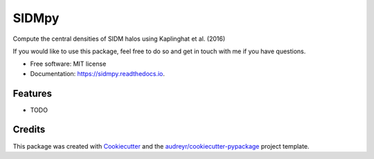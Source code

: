 ======
SIDMpy
======


.. image:: https://img.shields.io/pypi/v/sidmpy.svg
        :target: https://pypi.python.org/pypi/sidmpy

.. image:: https://img.shields.io/travis/dangilman/sidmpy.svg
        :target: https://travis-ci.com/dangilman/sidmpy

.. image:: https://readthedocs.org/projects/sidmpy/badge/?version=latest
        :target: https://sidmpy.readthedocs.io/en/latest/?badge=latest
        :alt: Documentation Status




Compute the central densities of SIDM halos using Kaplinghat et al. (2016)

If you would like to use this package, feel free to do so and get in touch with me if you have questions. 

* Free software: MIT license
* Documentation: https://sidmpy.readthedocs.io.


Features
--------

* TODO

Credits
-------

This package was created with Cookiecutter_ and the `audreyr/cookiecutter-pypackage`_ project template.

.. _Cookiecutter: https://github.com/audreyr/cookiecutter
.. _`audreyr/cookiecutter-pypackage`: https://github.com/audreyr/cookiecutter-pypackage
